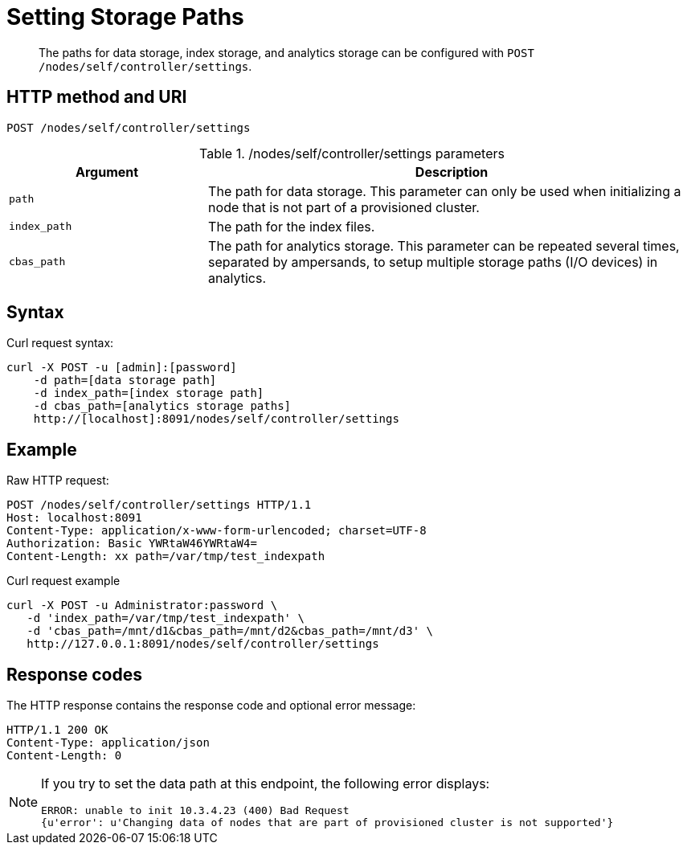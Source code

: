 = Setting Storage Paths
:page-topic-type: reference

[abstract]
The paths for data storage, index storage, and analytics storage can be configured with
`POST /nodes/self/controller/settings`.

== HTTP method and URI

----
POST /nodes/self/controller/settings
----

./nodes/self/controller/settings parameters
[cols="100,247"]
|===
| Argument | Description

| `path`
| The path for data storage.
This parameter can only be used when initializing a node that is not part of a provisioned cluster.

| `index_path`
| The path for the index files.

| `cbas_path`
| The path for analytics storage.
This parameter can be repeated several times, separated by ampersands,
to setup multiple storage paths (I/O devices) in analytics.
|===

== Syntax

Curl request syntax:

----
curl -X POST -u [admin]:[password]
    -d path=[data storage path]
    -d index_path=[index storage path]
    -d cbas_path=[analytics storage paths]
    http://[localhost]:8091/nodes/self/controller/settings
----

== Example

Raw HTTP request:

----
POST /nodes/self/controller/settings HTTP/1.1
Host: localhost:8091
Content-Type: application/x-www-form-urlencoded; charset=UTF-8
Authorization: Basic YWRtaW46YWRtaW4=
Content-Length: xx path=/var/tmp/test_indexpath
----

Curl request example

----
curl -X POST -u Administrator:password \
   -d 'index_path=/var/tmp/test_indexpath' \
   -d 'cbas_path=/mnt/d1&cbas_path=/mnt/d2&cbas_path=/mnt/d3' \
   http://127.0.0.1:8091/nodes/self/controller/settings
----

== Response codes

The HTTP response contains the response code and optional error message:

----
HTTP/1.1 200 OK
Content-Type: application/json
Content-Length: 0
----

[NOTE]
====
If you try to set the data path at this endpoint, the following error displays:

----
ERROR: unable to init 10.3.4.23 (400) Bad Request
{u'error': u'Changing data of nodes that are part of provisioned cluster is not supported'}
----
====
